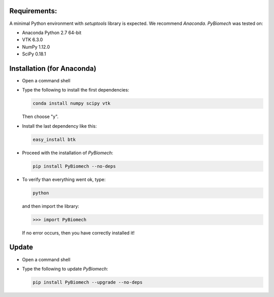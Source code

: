 Requirements:
-------------

A minimal Python environment with *setuptools* library is expected. We recommend *Anaconda*.
*PyBiomech* was tested on:

- Anaconda Python 2.7 64-bit
- VTK 6.3.0
- NumPy 1.12.0
- SciPy 0.18.1

Installation (for Anaconda)
---------------------------

* Open a command shell
* Type the following to install the first dependencies:

  .. code-block:: sh

     conda install numpy scipy vtk

  Then choose "y".
* Install the last dependency like this:

  .. code-block:: sh

     easy_install btk

* Proceed with the installation of *PyBiomech*:

  .. code-block:: sh

     pip install PyBiomech --no-deps

* To verify than everything went ok, type:

  .. code-block:: sh

     python

  and then import the library:

  .. code-block:: python

     >>> import PyBiomech

  If no error occurs, then you have correctly installed it!

Update
------

* Open a command shell
* Type the following to update *PyBiomech*:

  .. code-block:: sh

     pip install PyBiomech --upgrade --no-deps
